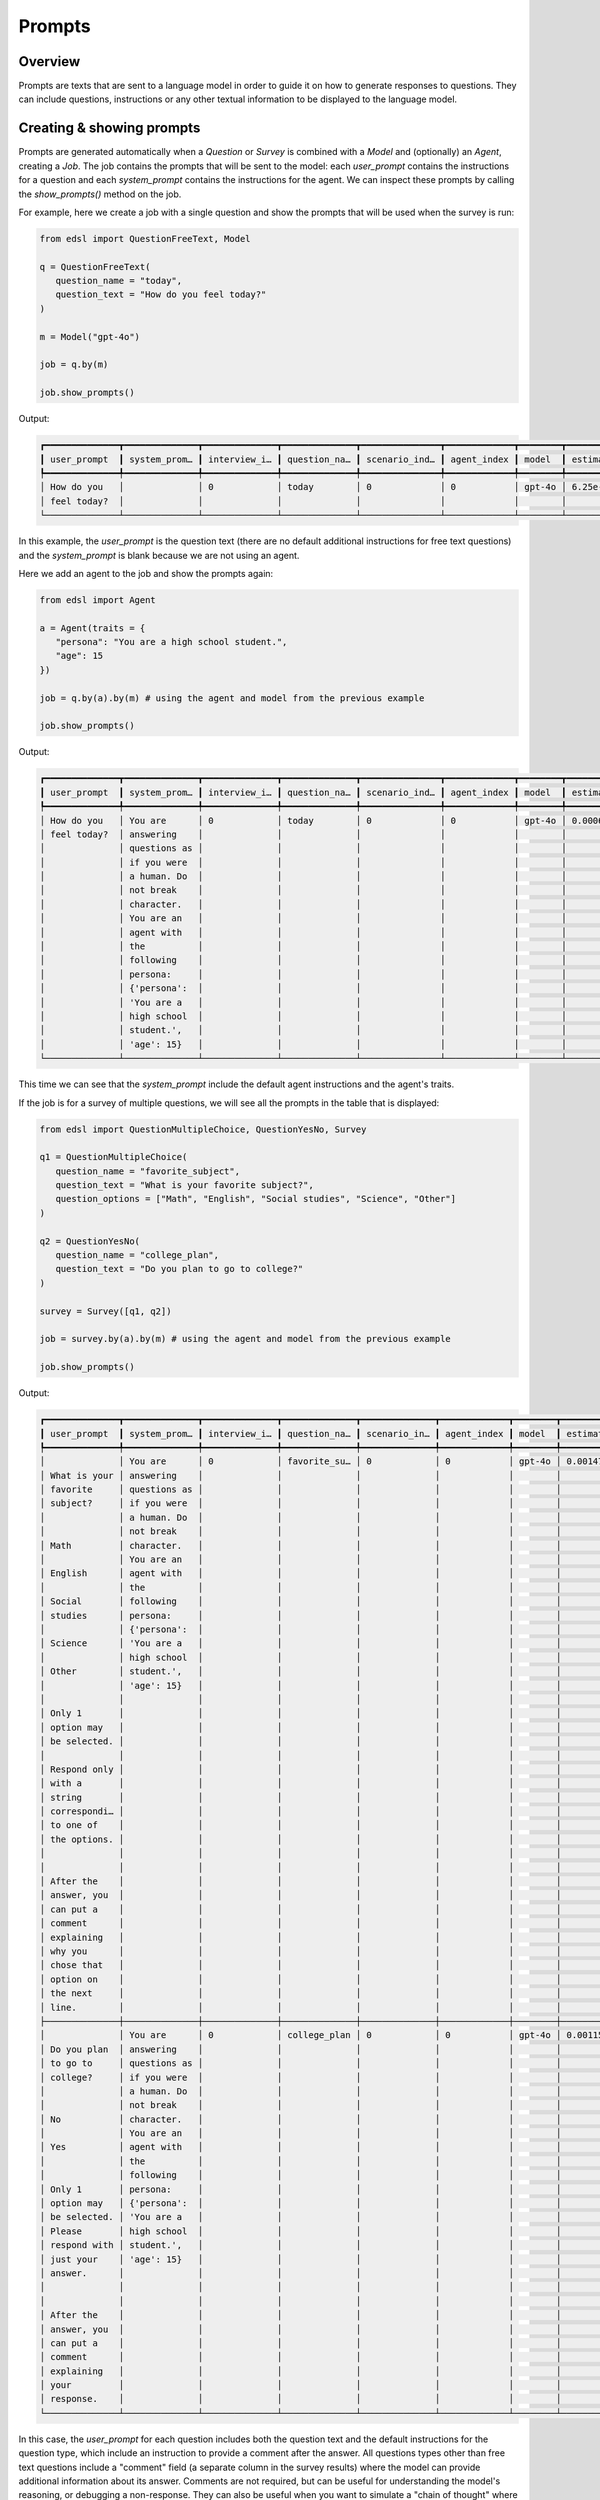.. _prompts:

Prompts
=======

Overview
--------

Prompts are texts that are sent to a language model in order to guide it on how to generate responses to questions.
They can include questions, instructions or any other textual information to be displayed to the language model.


Creating & showing prompts
--------------------------

Prompts are generated automatically when a `Question` or `Survey` is combined with a `Model` and (optionally) an `Agent`, creating a `Job`.
The job contains the prompts that will be sent to the model: each `user_prompt` contains the instructions for a question and each `system_prompt` contains the instructions for the agent. 
We can inspect these prompts by calling the `show_prompts()` method on the job.

For example, here we create a job with a single question and show the prompts that will be used when the survey is run:

.. code-block:: python

   from edsl import QuestionFreeText, Model

   q = QuestionFreeText(
      question_name = "today",
      question_text = "How do you feel today?"
   )

   m = Model("gpt-4o")

   job = q.by(m)

   job.show_prompts()


Output:

.. code-block:: text

   ┏━━━━━━━━━━━━━━┳━━━━━━━━━━━━━━┳━━━━━━━━━━━━━━┳━━━━━━━━━━━━━━┳━━━━━━━━━━━━━━━┳━━━━━━━━━━━━━┳━━━━━━━━┳━━━━━━━━━━━━━━┓
   ┃ user_prompt  ┃ system_prom… ┃ interview_i… ┃ question_na… ┃ scenario_ind… ┃ agent_index ┃ model  ┃ estimated_c… ┃
   ┡━━━━━━━━━━━━━━╇━━━━━━━━━━━━━━╇━━━━━━━━━━━━━━╇━━━━━━━━━━━━━━╇━━━━━━━━━━━━━━━╇━━━━━━━━━━━━━╇━━━━━━━━╇━━━━━━━━━━━━━━┩
   │ How do you   │              │ 0            │ today        │ 0             │ 0           │ gpt-4o │ 6.25e-05     │
   │ feel today?  │              │              │              │               │             │        │              │
   └──────────────┴──────────────┴──────────────┴──────────────┴───────────────┴─────────────┴────────┴──────────────┘


In this example, the `user_prompt` is the question text (there are no default additional instructions for free text questions) 
and the `system_prompt` is blank because we are not using an agent.

Here we add an agent to the job and show the prompts again:

.. code-block:: python

   from edsl import Agent

   a = Agent(traits = {
      "persona": "You are a high school student.",
      "age": 15
   })

   job = q.by(a).by(m) # using the agent and model from the previous example

   job.show_prompts()


Output:

.. code-block:: text

   ┏━━━━━━━━━━━━━━┳━━━━━━━━━━━━━━┳━━━━━━━━━━━━━━┳━━━━━━━━━━━━━━┳━━━━━━━━━━━━━━━┳━━━━━━━━━━━━━┳━━━━━━━━┳━━━━━━━━━━━━━━┓
   ┃ user_prompt  ┃ system_prom… ┃ interview_i… ┃ question_na… ┃ scenario_ind… ┃ agent_index ┃ model  ┃ estimated_c… ┃
   ┡━━━━━━━━━━━━━━╇━━━━━━━━━━━━━━╇━━━━━━━━━━━━━━╇━━━━━━━━━━━━━━╇━━━━━━━━━━━━━━━╇━━━━━━━━━━━━━╇━━━━━━━━╇━━━━━━━━━━━━━━┩
   │ How do you   │ You are      │ 0            │ today        │ 0             │ 0           │ gpt-4o │ 0.0006125    │
   │ feel today?  │ answering    │              │              │               │             │        │              │
   │              │ questions as │              │              │               │             │        │              │
   │              │ if you were  │              │              │               │             │        │              │
   │              │ a human. Do  │              │              │               │             │        │              │
   │              │ not break    │              │              │               │             │        │              │
   │              │ character.   │              │              │               │             │        │              │
   │              │ You are an   │              │              │               │             │        │              │
   │              │ agent with   │              │              │               │             │        │              │
   │              │ the          │              │              │               │             │        │              │
   │              │ following    │              │              │               │             │        │              │
   │              │ persona:     │              │              │               │             │        │              │
   │              │ {'persona':  │              │              │               │             │        │              │
   │              │ 'You are a   │              │              │               │             │        │              │
   │              │ high school  │              │              │               │             │        │              │
   │              │ student.',   │              │              │               │             │        │              │
   │              │ 'age': 15}   │              │              │               │             │        │              │
   └──────────────┴──────────────┴──────────────┴──────────────┴───────────────┴─────────────┴────────┴──────────────┘


This time we can see that the `system_prompt` include the default agent instructions and the agent's traits.

If the job is for a survey of multiple questions, we will see all the prompts in the table that is displayed:

.. code-block:: python

   from edsl import QuestionMultipleChoice, QuestionYesNo, Survey

   q1 = QuestionMultipleChoice(
      question_name = "favorite_subject",
      question_text = "What is your favorite subject?",
      question_options = ["Math", "English", "Social studies", "Science", "Other"]
   )

   q2 = QuestionYesNo(
      question_name = "college_plan",
      question_text = "Do you plan to go to college?"
   )

   survey = Survey([q1, q2])

   job = survey.by(a).by(m) # using the agent and model from the previous example

   job.show_prompts()


Output:

.. code-block:: text

   ┏━━━━━━━━━━━━━━┳━━━━━━━━━━━━━━┳━━━━━━━━━━━━━━┳━━━━━━━━━━━━━━┳━━━━━━━━━━━━━━┳━━━━━━━━━━━━━┳━━━━━━━━┳━━━━━━━━━━━━━━━┓
   ┃ user_prompt  ┃ system_prom… ┃ interview_i… ┃ question_na… ┃ scenario_in… ┃ agent_index ┃ model  ┃ estimated_co… ┃
   ┡━━━━━━━━━━━━━━╇━━━━━━━━━━━━━━╇━━━━━━━━━━━━━━╇━━━━━━━━━━━━━━╇━━━━━━━━━━━━━━╇━━━━━━━━━━━━━╇━━━━━━━━╇━━━━━━━━━━━━━━━┩
   │              │ You are      │ 0            │ favorite_su… │ 0            │ 0           │ gpt-4o │ 0.0014750000… │
   │ What is your │ answering    │              │              │              │             │        │               │
   │ favorite     │ questions as │              │              │              │             │        │               │
   │ subject?     │ if you were  │              │              │              │             │        │               │
   │              │ a human. Do  │              │              │              │             │        │               │
   │              │ not break    │              │              │              │             │        │               │
   │ Math         │ character.   │              │              │              │             │        │               │
   │              │ You are an   │              │              │              │             │        │               │
   │ English      │ agent with   │              │              │              │             │        │               │
   │              │ the          │              │              │              │             │        │               │
   │ Social       │ following    │              │              │              │             │        │               │
   │ studies      │ persona:     │              │              │              │             │        │               │
   │              │ {'persona':  │              │              │              │             │        │               │
   │ Science      │ 'You are a   │              │              │              │             │        │               │
   │              │ high school  │              │              │              │             │        │               │
   │ Other        │ student.',   │              │              │              │             │        │               │
   │              │ 'age': 15}   │              │              │              │             │        │               │
   │              │              │              │              │              │             │        │               │
   │ Only 1       │              │              │              │              │             │        │               │
   │ option may   │              │              │              │              │             │        │               │
   │ be selected. │              │              │              │              │             │        │               │
   │              │              │              │              │              │             │        │               │
   │ Respond only │              │              │              │              │             │        │               │
   │ with a       │              │              │              │              │             │        │               │
   │ string       │              │              │              │              │             │        │               │
   │ correspondi… │              │              │              │              │             │        │               │
   │ to one of    │              │              │              │              │             │        │               │
   │ the options. │              │              │              │              │             │        │               │
   │              │              │              │              │              │             │        │               │
   │              │              │              │              │              │             │        │               │
   │ After the    │              │              │              │              │             │        │               │
   │ answer, you  │              │              │              │              │             │        │               │
   │ can put a    │              │              │              │              │             │        │               │
   │ comment      │              │              │              │              │             │        │               │
   │ explaining   │              │              │              │              │             │        │               │
   │ why you      │              │              │              │              │             │        │               │
   │ chose that   │              │              │              │              │             │        │               │
   │ option on    │              │              │              │              │             │        │               │
   │ the next     │              │              │              │              │             │        │               │
   │ line.        │              │              │              │              │             │        │               │
   ├──────────────┼──────────────┼──────────────┼──────────────┼──────────────┼─────────────┼────────┼───────────────┤
   │              │ You are      │ 0            │ college_plan │ 0            │ 0           │ gpt-4o │ 0.00115       │
   │ Do you plan  │ answering    │              │              │              │             │        │               │
   │ to go to     │ questions as │              │              │              │             │        │               │
   │ college?     │ if you were  │              │              │              │             │        │               │
   │              │ a human. Do  │              │              │              │             │        │               │
   │              │ not break    │              │              │              │             │        │               │
   │ No           │ character.   │              │              │              │             │        │               │
   │              │ You are an   │              │              │              │             │        │               │
   │ Yes          │ agent with   │              │              │              │             │        │               │
   │              │ the          │              │              │              │             │        │               │
   │              │ following    │              │              │              │             │        │               │
   │ Only 1       │ persona:     │              │              │              │             │        │               │
   │ option may   │ {'persona':  │              │              │              │             │        │               │
   │ be selected. │ 'You are a   │              │              │              │             │        │               │
   │ Please       │ high school  │              │              │              │             │        │               │
   │ respond with │ student.',   │              │              │              │             │        │               │
   │ just your    │ 'age': 15}   │              │              │              │             │        │               │
   │ answer.      │              │              │              │              │             │        │               │
   │              │              │              │              │              │             │        │               │
   │              │              │              │              │              │             │        │               │
   │ After the    │              │              │              │              │             │        │               │
   │ answer, you  │              │              │              │              │             │        │               │
   │ can put a    │              │              │              │              │             │        │               │
   │ comment      │              │              │              │              │             │        │               │
   │ explaining   │              │              │              │              │             │        │               │
   │ your         │              │              │              │              │             │        │               │
   │ response.    │              │              │              │              │             │        │               │
   └──────────────┴──────────────┴──────────────┴──────────────┴──────────────┴─────────────┴────────┴───────────────┘


In this case, the `user_prompt` for each question includes both the question text and the default instructions for the question type, which include an instruction to provide a comment after the answer.
All questions types other than free text questions include a "comment" field (a separate column in the survey results) where the model can provide additional information about its answer.
Comments are not required, but can be useful for understanding the model's reasoning, or debugging a non-response.
They can also be useful when you want to simulate a "chain of thought" where an agent is given context of prior questions and answers in a survey.
(Learn more about adding question memory and piping question components and answers in the :ref:`surveys` section of the documentation.)
Comments can be turned off by passing a parameter `include_comment = False` to the question constructor.

For example, here we modify the questions above to not include comments and show the resulting prompts:

.. code-block:: python

   q1 = QuestionMultipleChoice(
      question_name = "favorite_subject",
      question_text = "What is your favorite subject?",
      question_options = ["Math", "English", "Social studies", "Science", "Other"],
      include_comment = False
   )

   q2 = QuestionYesNo(
      question_name = "college_plan",
      question_text = "Do you plan to go to college?",
      include_comment = False
   )

   survey = Survey([q1, q2])

   job = survey.by(a).by(m) # using the agent and model from the previous example

   job.show_prompts()


Output:

.. code-block:: text

   ┏━━━━━━━━━━━━━━┳━━━━━━━━━━━━━━┳━━━━━━━━━━━━━━┳━━━━━━━━━━━━━━┳━━━━━━━━━━━━━━┳━━━━━━━━━━━━━┳━━━━━━━━┳━━━━━━━━━━━━━━━┓
   ┃ user_prompt  ┃ system_prom… ┃ interview_i… ┃ question_na… ┃ scenario_in… ┃ agent_index ┃ model  ┃ estimated_co… ┃
   ┡━━━━━━━━━━━━━━╇━━━━━━━━━━━━━━╇━━━━━━━━━━━━━━╇━━━━━━━━━━━━━━╇━━━━━━━━━━━━━━╇━━━━━━━━━━━━━╇━━━━━━━━╇━━━━━━━━━━━━━━━┩
   │              │ You are      │ 0            │ favorite_su… │ 0            │ 0           │ gpt-4o │ 0.001175      │
   │ What is your │ answering    │              │              │              │             │        │               │
   │ favorite     │ questions as │              │              │              │             │        │               │
   │ subject?     │ if you were  │              │              │              │             │        │               │
   │              │ a human. Do  │              │              │              │             │        │               │
   │              │ not break    │              │              │              │             │        │               │
   │ Math         │ character.   │              │              │              │             │        │               │
   │              │ You are an   │              │              │              │             │        │               │
   │ English      │ agent with   │              │              │              │             │        │               │
   │              │ the          │              │              │              │             │        │               │
   │ Social       │ following    │              │              │              │             │        │               │
   │ studies      │ persona:     │              │              │              │             │        │               │
   │              │ {'persona':  │              │              │              │             │        │               │
   │ Science      │ 'You are a   │              │              │              │             │        │               │
   │              │ high school  │              │              │              │             │        │               │
   │ Other        │ student.',   │              │              │              │             │        │               │
   │              │ 'age': 15}   │              │              │              │             │        │               │
   │              │              │              │              │              │             │        │               │
   │ Only 1       │              │              │              │              │             │        │               │
   │ option may   │              │              │              │              │             │        │               │
   │ be selected. │              │              │              │              │             │        │               │
   │              │              │              │              │              │             │        │               │
   │ Respond only │              │              │              │              │             │        │               │
   │ with a       │              │              │              │              │             │        │               │
   │ string       │              │              │              │              │             │        │               │
   │ correspondi… │              │              │              │              │             │        │               │
   │ to one of    │              │              │              │              │             │        │               │
   │ the options. │              │              │              │              │             │        │               │
   ├──────────────┼──────────────┼──────────────┼──────────────┼──────────────┼─────────────┼────────┼───────────────┤
   │              │ You are      │ 0            │ college_plan │ 0            │ 0           │ gpt-4o │ 0.0009375     │
   │ Do you plan  │ answering    │              │              │              │             │        │               │
   │ to go to     │ questions as │              │              │              │             │        │               │
   │ college?     │ if you were  │              │              │              │             │        │               │
   │              │ a human. Do  │              │              │              │             │        │               │
   │              │ not break    │              │              │              │             │        │               │
   │ No           │ character.   │              │              │              │             │        │               │
   │              │ You are an   │              │              │              │             │        │               │
   │ Yes          │ agent with   │              │              │              │             │        │               │
   │              │ the          │              │              │              │             │        │               │
   │              │ following    │              │              │              │             │        │               │
   │ Only 1       │ persona:     │              │              │              │             │        │               │
   │ option may   │ {'persona':  │              │              │              │             │        │               │
   │ be selected. │ 'You are a   │              │              │              │             │        │               │
   │ Please       │ high school  │              │              │              │             │        │               │
   │ respond with │ student.',   │              │              │              │             │        │               │
   │ just your    │ 'age': 15}   │              │              │              │             │        │               │
   │ answer.      │              │              │              │              │             │        │               │
   └──────────────┴──────────────┴──────────────┴──────────────┴──────────────┴─────────────┴────────┴───────────────┘


If we want to view just the prompts, we can call the `prompts()` method on the job to generate the information as a dataset, and then select the `user_prompt` and `system_prompt` columns:

.. code-block:: python

   job.prompts().select("user_prompt", "system_prompt").print(format="rich")


Output (note that comments have been turned off in this example):

.. code-block:: text

   ┏━━━━━━━━━━━━━━━━━━━━━━━━━━━━━━━━━━━━━━━━━━━━━━━━━━━━━━━━┳━━━━━━━━━━━━━━━━━━━━━━━━━━━━━━━━━━━━━━━━━━━━━━━━━━━━━━━━┓
   ┃ user_prompt                                            ┃ system_prompt                                          ┃
   ┡━━━━━━━━━━━━━━━━━━━━━━━━━━━━━━━━━━━━━━━━━━━━━━━━━━━━━━━━╇━━━━━━━━━━━━━━━━━━━━━━━━━━━━━━━━━━━━━━━━━━━━━━━━━━━━━━━━┩
   │                                                        │ You are answering questions as if you were a human. Do │
   │ What is your favorite subject?                         │ not break character. You are an agent with the         │
   │                                                        │ following persona:                                     │
   │                                                        │ {'persona': 'You are a high school student.', 'age':   │
   │ Math                                                   │ 15}                                                    │
   │                                                        │                                                        │
   │ English                                                │                                                        │
   │                                                        │                                                        │
   │ Social studies                                         │                                                        │
   │                                                        │                                                        │
   │ Science                                                │                                                        │
   │                                                        │                                                        │
   │ Other                                                  │                                                        │
   │                                                        │                                                        │
   │                                                        │                                                        │
   │ Only 1 option may be selected.                         │                                                        │
   │                                                        │                                                        │
   │ Respond only with a string corresponding to one of the │                                                        │
   │ options.                                               │                                                        │
   ├────────────────────────────────────────────────────────┼────────────────────────────────────────────────────────┤
   │                                                        │ You are answering questions as if you were a human. Do │
   │ Do you plan to go to college?                          │ not break character. You are an agent with the         │
   │                                                        │ following persona:                                     │
   │                                                        │ {'persona': 'You are a high school student.', 'age':   │
   │ No                                                     │ 15}                                                    │
   │                                                        │                                                        │
   │ Yes                                                    │                                                        │
   │                                                        │                                                        │
   │                                                        │                                                        │
   │ Only 1 option may be selected.                         │                                                        │
   │ Please respond with just your answer.                  │                                                        │
   └────────────────────────────────────────────────────────┴────────────────────────────────────────────────────────┘


Prompts as a dataset 
--------------------

We can call the `prompts()` method on a job to generate the information as a dataset:

.. code-block:: python

   prompts = job.prompts()
   prompts 


Output:

.. code-block:: text

   edsl.results.Dataset.Dataset


.. code-block:: python

   prompts 


Output (note that comments have been turned off in this example):

.. code-block:: text

   [
      {
         "user_prompt": [
               "\nWhat is your favorite subject?\n\n    \nMath\n    \nEnglish\n    \nSocial studies\n    \nScience\n    \nOther\n    \n\nOnly 1 option may be selected.\n\nRespond only with a string corresponding to one of the options.",
               "\nDo you plan to go to college?\n\n    \nNo\n    \nYes\n    \n\nOnly 1 option may be selected.\nPlease respond with just your answer."
         ]
      },
      {
         "system_prompt": [
               "You are answering questions as if you were a human. Do not break character. You are an agent with the following persona:\n{'persona': 'You are a high school student.', 'age': 15}",
               "You are answering questions as if you were a human. Do not break character. You are an agent with the following persona:\n{'persona': 'You are a high school student.', 'age': 15}"
         ]
      },
      {
         "interview_index": [
               0,
               0
         ]
      },
      {
         "question_name": [
               "favorite_subject",
               "college_plan"
         ]
      },
      {
         "scenario_index": [
               0,
               0
         ]
      },
      {
         "agent_index": [
               0,
               0
         ]
      },
      {
         "model": [
               "gpt-4o",
               "gpt-4o"
         ]
      },
      {
         "estimated_cost": [
               0.0014750000000000002,
               0.00115
         ]
      }
   ]


We can select any components to print as a table:

.. code-block:: python

   prompts.select("user_prompt").print(format="rich")


Output (note that comments have been turned off in this example):

.. code-block:: text

   ┏━━━━━━━━━━━━━━━━━━━━━━━━━━━━━━━━━━━━━━━━━━━━━━━━━━━━━━━━━━━━━━━━━━━━━━━━━━━━━━━━━━━━━━━━━━━━━━━━┓
   ┃ user_prompt                                                                                    ┃
   ┡━━━━━━━━━━━━━━━━━━━━━━━━━━━━━━━━━━━━━━━━━━━━━━━━━━━━━━━━━━━━━━━━━━━━━━━━━━━━━━━━━━━━━━━━━━━━━━━━┩
   │                                                                                                │
   │ What is your favorite subject?                                                                 │
   │                                                                                                │
   │                                                                                                │
   │ Math                                                                                           │
   │                                                                                                │
   │ English                                                                                        │
   │                                                                                                │
   │ Social studies                                                                                 │
   │                                                                                                │
   │ Science                                                                                        │
   │                                                                                                │
   │ Other                                                                                          │
   │                                                                                                │
   │                                                                                                │
   │ Only 1 option may be selected.                                                                 │
   │                                                                                                │
   │ Respond only with a string corresponding to one of the options.                                │
   ├────────────────────────────────────────────────────────────────────────────────────────────────┤
   │                                                                                                │
   │ Do you plan to go to college?                                                                  │
   │                                                                                                │
   │                                                                                                │
   │ No                                                                                             │
   │                                                                                                │
   │ Yes                                                                                            │
   │                                                                                                │
   │                                                                                                │
   │ Only 1 option may be selected.                                                                 │
   │ Please respond with just your answer.                                                          │
   └────────────────────────────────────────────────────────────────────────────────────────────────┘


Modifying prompts
-----------------

Templates for default prompts are provided in the `edsl.prompts.library` module.
These prompts can be used as is or customized to suit specific requirements by creating new classes that inherit from the `Prompt` class.

Typically, prompts are created using the `Prompt` class, a subclass of the `PromptBase` class which is an abstract class that defines the basic structure of a prompt.
The `Prompt` class has the following attributes (see examples above):

- `user_prompt`: A list of strings that contain the text that will be sent to the model.
- `system_prompt`: A list of strings that contain the text that will be sent to the model.
- `interview_index`: An integer that specifies the index of the interview.
- `question_name`: A string that specifies the name of the question.
- `scenario_index`: An integer that specifies the index of the scenario.
- `agent_index`: An integer that specifies the index of the agent.
- `model`: A string that specifies the model to be used.
- `estimated_cost`: A float that specifies the estimated cost of the prompt.


Inspecting prompts after running a survey
-----------------------------------------

After a survey is run, we can inspect the prompts that were used by selecting the `prompt.*` fields of the results.

For example, here we run the survey from above and inspect the prompts that were used:

.. code-block:: python

   results = job.run() # using the job from the previous example
   

This is equivalent to running `results = survey.by(a).by(m).run()`.

To select all the `prompt` columns at once:

.. code-block:: python

   results.select("prompt.*").print(format="rich") 


Output (note that comments have been turned off in this example):

.. code-block:: text

   ┏━━━━━━━━━━━━━━━━━━━━━━━━━━━━┳━━━━━━━━━━━━━━━━━━━━━━━━━━━┳━━━━━━━━━━━━━━━━━━━━━━━━━━━━┳━━━━━━━━━━━━━━━━━━━━━━━━━━━┓
   ┃ prompt                     ┃ prompt                    ┃ prompt                     ┃ prompt                    ┃
   ┃ .favorite_subject_system_… ┃ .college_plan_user_prompt ┃ .college_plan_system_prom… ┃ .favorite_subject_user_p… ┃
   ┡━━━━━━━━━━━━━━━━━━━━━━━━━━━━╇━━━━━━━━━━━━━━━━━━━━━━━━━━━╇━━━━━━━━━━━━━━━━━━━━━━━━━━━━╇━━━━━━━━━━━━━━━━━━━━━━━━━━━┩
   │ You are answering          │                           │ You are answering          │                           │
   │ questions as if you were a │ Do you plan to go to      │ questions as if you were a │ What is your favorite     │
   │ human. Do not break        │ college?                  │ human. Do not break        │ subject?                  │
   │ character. You are an      │                           │ character. You are an      │                           │
   │ agent with the following   │                           │ agent with the following   │                           │
   │ persona:                   │ No                        │ persona:                   │ Math                      │
   │ {'persona': 'You are a     │                           │ {'persona': 'You are a     │                           │
   │ high school student.',     │ Yes                       │ high school student.',     │ English                   │
   │ 'age': 15}                 │                           │ 'age': 15}                 │                           │
   │                            │                           │                            │ Social studies            │
   │                            │ Only 1 option may be      │                            │                           │
   │                            │ selected.                 │                            │ Science                   │
   │                            │ Please respond with just  │                            │                           │
   │                            │ your answer.              │                            │ Other                     │
   │                            │                           │                            │                           │
   │                            │                           │                            │                           │
   │                            │                           │                            │ Only 1 option may be      │
   │                            │                           │                            │ selected.                 │
   │                            │                           │                            │                           │
   │                            │                           │                            │ Respond only with a       │
   │                            │                           │                            │ string corresponding to   │
   │                            │                           │                            │ one of the options.       │
   └────────────────────────────┴───────────────────────────┴────────────────────────────┴───────────────────────────┘


Or to specify the order in the table we can name them individually:

.. code-block:: python

   (
      results.select(
         "favorite_subject_system_prompt",
         "college_plan_system_prompt",
         "favorite_subject_user_prompt",
         "college_plan_user_prompt"
      )
      .print(format="rich")
   )


Output (note that comments have been turned off in this example):

.. code-block:: text

   ┏━━━━━━━━━━━━━━━━━━━━━━━━━━━━┳━━━━━━━━━━━━━━━━━━━━━━━━━━━┳━━━━━━━━━━━━━━━━━━━━━━━━━━━━┳━━━━━━━━━━━━━━━━━━━━━━━━━━━┓
   ┃ prompt                     ┃ prompt                    ┃ prompt                     ┃ prompt                    ┃
   ┃ .favorite_subject_system_… ┃ .college_plan_system_pro… ┃ .favorite_subject_user_pr… ┃ .college_plan_user_prompt ┃
   ┡━━━━━━━━━━━━━━━━━━━━━━━━━━━━╇━━━━━━━━━━━━━━━━━━━━━━━━━━━╇━━━━━━━━━━━━━━━━━━━━━━━━━━━━╇━━━━━━━━━━━━━━━━━━━━━━━━━━━┩
   │ You are answering          │ You are answering         │                            │                           │
   │ questions as if you were a │ questions as if you were  │ What is your favorite      │ Do you plan to go to      │
   │ human. Do not break        │ a human. Do not break     │ subject?                   │ college?                  │
   │ character. You are an      │ character. You are an     │                            │                           │
   │ agent with the following   │ agent with the following  │                            │                           │
   │ persona:                   │ persona:                  │ Math                       │ No                        │
   │ {'persona': 'You are a     │ {'persona': 'You are a    │                            │                           │
   │ high school student.',     │ high school student.',    │ English                    │ Yes                       │
   │ 'age': 15}                 │ 'age': 15}                │                            │                           │
   │                            │                           │ Social studies             │                           │
   │                            │                           │                            │ Only 1 option may be      │
   │                            │                           │ Science                    │ selected.                 │
   │                            │                           │                            │ Please respond with just  │
   │                            │                           │ Other                      │ your answer.              │
   │                            │                           │                            │                           │
   │                            │                           │                            │                           │
   │                            │                           │ Only 1 option may be       │                           │
   │                            │                           │ selected.                  │                           │
   │                            │                           │                            │                           │
   │                            │                           │ Respond only with a string │                           │
   │                            │                           │ corresponding to one of    │                           │
   │                            │                           │ the options.               │                           │
   └────────────────────────────┴───────────────────────────┴────────────────────────────┴───────────────────────────┘


